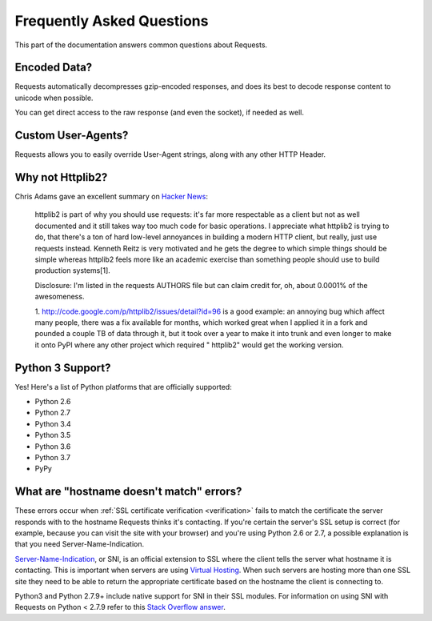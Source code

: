 .. _faq:

Frequently Asked Questions
==========================

.. image:: https://farm5.staticflickr.com/4290/35294660055_42c02b2316_k_d.jpg

This part of the documentation answers common questions about Requests.

Encoded Data?
-------------

Requests automatically decompresses gzip-encoded responses, and does
its best to decode response content to unicode when possible.

You can get direct access to the raw response (and even the socket),
if needed as well.


Custom User-Agents?
-------------------

Requests allows you to easily override User-Agent strings, along with
any other HTTP Header.


Why not Httplib2?
-----------------

Chris Adams gave an excellent summary on
`Hacker News <http://news.ycombinator.com/item?id=2884406>`_:

    httplib2 is part of why you should use requests: it's far more respectable
    as a client but not as well documented and it still takes way too much code
    for basic operations. I appreciate what httplib2 is trying to do, that
    there's a ton of hard low-level annoyances in building a modern HTTP
    client, but really, just use requests instead. Kenneth Reitz is very
    motivated and he gets the degree to which simple things should be simple
    whereas httplib2 feels more like an academic exercise than something
    people should use to build production systems[1].

    Disclosure: I'm listed in the requests AUTHORS file but can claim credit
    for, oh, about 0.0001% of the awesomeness.

    1. http://code.google.com/p/httplib2/issues/detail?id=96 is a good example:
    an annoying bug which affect many people, there was a fix available for
    months, which worked great when I applied it in a fork and pounded a couple
    TB of data through it, but it took over a year to make it into trunk and
    even longer to make it onto PyPI where any other project which required "
    httplib2" would get the working version.


Python 3 Support?
-----------------

Yes! Here's a list of Python platforms that are officially
supported:

* Python 2.6
* Python 2.7
* Python 3.4
* Python 3.5
* Python 3.6
* Python 3.7
* PyPy

What are "hostname doesn't match" errors?
-----------------------------------------

These errors occur when :ref:`SSL certificate verification <verification>`
fails to match the certificate the server responds with to the hostname
Requests thinks it's contacting. If you're certain the server's SSL setup is
correct (for example, because you can visit the site with your browser) and
you're using Python 2.6 or 2.7, a possible explanation is that you need
Server-Name-Indication.

`Server-Name-Indication`_, or SNI, is an official extension to SSL where the
client tells the server what hostname it is contacting. This is important
when servers are using `Virtual Hosting`_. When such servers are hosting
more than one SSL site they need to be able to return the appropriate
certificate based on the hostname the client is connecting to.

Python3 and Python 2.7.9+ include native support for SNI in their SSL modules.
For information on using SNI with Requests on Python < 2.7.9 refer to this
`Stack Overflow answer`_.

.. _`Server-Name-Indication`: https://en.wikipedia.org/wiki/Server_Name_Indication
.. _`virtual hosting`: https://en.wikipedia.org/wiki/Virtual_hosting
.. _`Stack Overflow answer`: https://stackoverflow.com/questions/18578439/using-requests-with-tls-doesnt-give-sni-support/18579484#18579484
